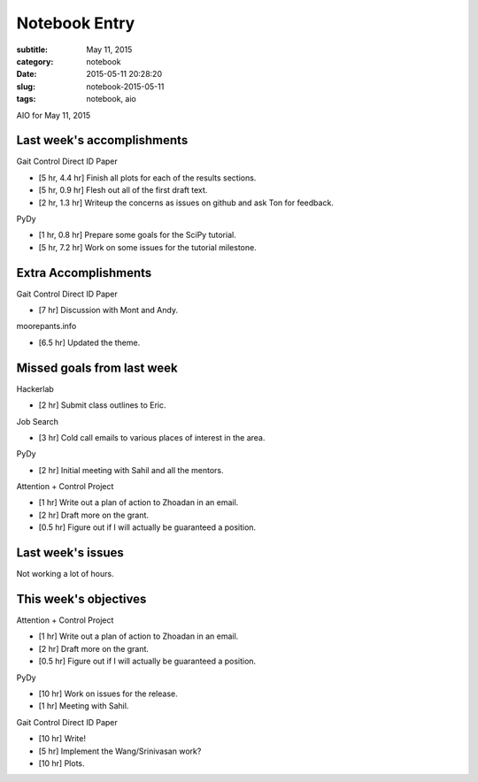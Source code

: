 ==============
Notebook Entry
==============

:subtitle: May 11, 2015
:category: notebook
:date: 2015-05-11 20:28:20
:slug: notebook-2015-05-11
:tags: notebook, aio


AIO for May 11, 2015



Last week's accomplishments
===========================

Gait Control Direct ID Paper

- [5 hr, 4.4 hr] Finish all plots for each of the results sections.
- [5 hr, 0.9 hr] Flesh out all of the first draft text.
- [2 hr, 1.3 hr] Writeup the concerns as issues on github and ask Ton for
  feedback.

PyDy

- [1 hr, 0.8 hr] Prepare some goals for the SciPy tutorial.
- [5 hr, 7.2 hr] Work on some issues for the tutorial milestone.

Extra Accomplishments
=====================

Gait Control Direct ID Paper

- [7 hr] Discussion with Mont and Andy.

moorepants.info

- [6.5 hr] Updated the theme.

Missed goals from last week
===========================

Hackerlab

- [2 hr] Submit class outlines to Eric.

Job Search

- [3 hr] Cold call emails to various places of interest in the area.

PyDy

- [2 hr] Initial meeting with Sahil and all the mentors.

Attention + Control Project

- [1 hr] Write out a plan of action to Zhoadan in an email.
- [2 hr] Draft more on the grant.
- [0.5 hr] Figure out if I will actually be guaranteed a position.

Last week's issues
==================

Not working a lot of hours.

This week's objectives
======================

Attention + Control Project

- [1 hr] Write out a plan of action to Zhoadan in an email.
- [2 hr] Draft more on the grant.
- [0.5 hr] Figure out if I will actually be guaranteed a position.

PyDy

- [10 hr] Work on issues for the release.
- [1 hr] Meeting with Sahil.

Gait Control Direct ID Paper

- [10 hr] Write!
- [5 hr] Implement the Wang/Srinivasan work?
- [10 hr] Plots.
